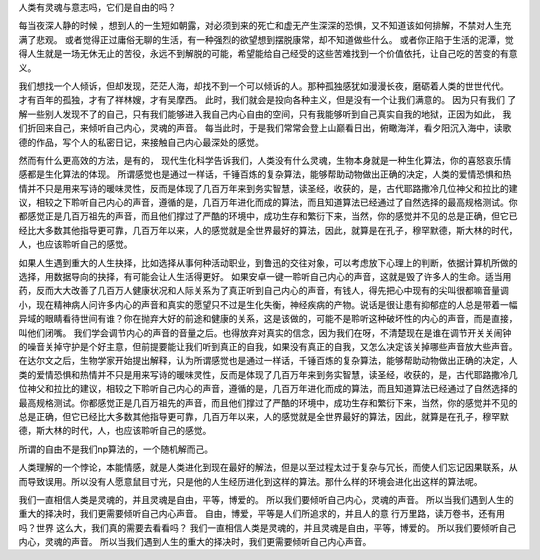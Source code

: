 人类有灵魂与意志吗，它们是自由的吗？

每当夜深人静的时候 ，想到人的一生短如朝露，对必须到来的死亡和虚无产生深深的恐惧，又不知道该如何排解，不禁对人生充满了悲观。
或者觉得正过庸俗无聊的生活，有一种强烈的欲望想到摆脱康常，却不知道做些什么。
或者你正陷于生活的泥潭，觉得人生就是一场无休无止的苦役，永远不到解脱的可能，希望能给自己经受的这些苦难找到一个价值依托，让自己吃的苦变的有意义。 

我们想找一个人倾诉，但却发现，茫茫人海，却找不到一个可以倾诉的人。那种孤独感犹如漫漫长夜，磨砺着人类的世世代代。 才有百年的孤独，才有了祥林嫂，才有吴摩西。 此时，我们就会是投向各种主义，但是没有一个让我们满意的。 因为只有我们 了解一些别人发现不了的自己，只有我们能够进入我自己内心自由的空间，只有我能够听到自己真实自我的地狱，正因为如此， 我们折回来自己，来倾听自己内心，灵魂的声音。
每当此时，于是我们常常会登上山巅看日出，俯瞰海洋，看夕阳沉入海中，读歌德的作品，写个人的私密日记，来接触自己内心最深处的感觉。 

然而有什么更高效的方法，是有的， 现代生化科学告诉我们，人类没有什么灵魂，生物本身就是一种生化算法，你的喜怒哀乐情感都是生化算法的体现。
所谓感觉也是通过一样话，千锤百炼的复杂算法，能够帮助动物做出正确的决定，人类的爱情恐惧和热情并不只是用来写诗的暖味灵性，反而是体现了几百万年来到务实智慧，读圣经，收获的，是，古代耶路撒冷几位神父和拉比的建议，相较之下聆听自己内心的声音，遵循的是，几百万年进化而成的算法，而且知道算法已经通过了自然选择的最高规格测试。你都感觉正是几百万祖先的声音，而且他们撑过了严酷的环境中，成功生存和繁衍下来，当然，你的感觉并不见的总是正确，但它已经比大多数其他指导更可靠，几百万年以来，人的感觉就是全世界最好的算法，因此，就算是在孔子，穆罕默德，斯大林的时代，人，也应该聆听自己的感觉。

如果人生遇到重大的人生抉择，比如选择从事何种活动职业，到鲁迅的交往对象，可以考虑放下心理上的判断，依据计算机所做的选择，用数据导向的抉择，有可能会让人生活得更好。
如果安卓一键一聆听自己内心的声音，这就是毁了许多人的生命。适当用药，反而大大改善了几百万人健康状况和人际关系为了真正听到自己内心的声音，有钱人，得先把心中现有的尖叫很都嘛音量调小，现在精神病人问许多内心的声音和真实的愿望只不过是生化失衡，神经疾病的产物。说话是很让患有抑郁症的人总是带着一幅异域的眼睛看待世间有谁？你在抛弃大好的前途和健康的关系，这是该做的，可能不是聆听这种破坏性的内心的声音，而是直接，叫他们闭嘴。
我们学会调节内心的声音的音量之后。也得放弃对真实的信念，因为我们在呀，不清楚现在是谁在调节开关关闹钟的噪音关掉守护是个好主意，但前提要能让我们听到真正的自我，如果没有真正的自我，又怎么决定该关掉哪些声音放大些声音。
在达尔文之后，生物学家开始提出解释，认为所谓感觉也是通过一样话，千锤百炼的复杂算法，能够帮助动物做出正确的决定，人类的爱情恐惧和热情并不只是用来写诗的暖味灵性，反而是体现了几百万年来到务实智慧，读圣经，收获的，是，古代耶路撒冷几位神父和拉比的建议，相较之下聆听自己内心的声音，遵循的是，几百万年进化而成的算法，而且知道算法已经通过了自然选择的最高规格测试。你都感觉正是几百万祖先的声音，而且他们撑过了严酷的环境中，成功生存和繁衍下来，当然，你的感觉并不见的总是正确，但它已经比大多数其他指导更可靠，几百万年以来，人的感觉就是全世界最好的算法，因此，就算是在孔子，穆罕默德，斯大林的时代，人，也应该聆听自己的感觉。


所谓的自由不是我们np算法的，一个随机解而己。

人类理解的一个悖论，本能情感，就是人类进化到现在最好的解法，但是以至过程太过于复杂与冗长，而使人们忘记因果联系，从而导致误用。所以没有人愿意鼠目寸光，只是他的人生经历进化到这样的算法。那什么样的环境会进化出这样的算法呢。

我们一直相信人类是灵魂的，并且灵魂是自由，平等，博爱的。 所以我们要倾听自己内心，灵魂的声音。
所以当我们遇到人生的重大的择决时，我们更需要倾听自己内心声音。  
自由，博爱，平等是人们所追求的，并且人的意
行万里路，读万卷书，还有用吗？世界 这么大，我们真的需要去看看吗？
我们一直相信人类是灵魂的，并且灵魂是自由，平等，博爱的。 所以我们要倾听自己内心，灵魂的声音。
所以当我们遇到人生的重大的择决时，我们更需要倾听自己内心声音。 


